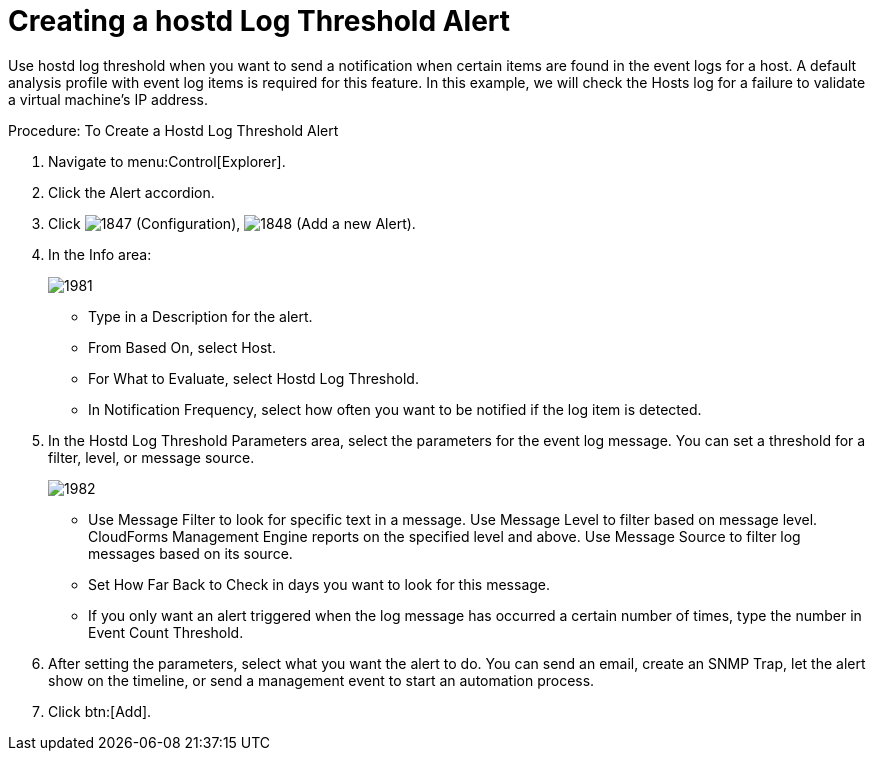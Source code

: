[[_to_create_a_hostd_log_threshold_alert]]
= Creating a hostd Log Threshold Alert

Use hostd log threshold when you want to send a notification when certain items are found in the event logs for a host.
A default analysis profile with event log items is required for this feature.
In this example, we will check the Hosts log for a failure to validate a virtual machine's IP address. 

.Procedure: To Create a Hostd Log Threshold Alert
. Navigate to menu:Control[Explorer]. 
. Click the [label]#Alert# accordion. 
. Click  image:images/1847.png[] ([label]#Configuration#),  image:images/1848.png[] ([label]#Add a new Alert#). 
. In the [label]#Info# area: 
+

image::images/1981.png[]
+
* Type in a [label]#Description# for the alert. 
* From [label]#Based On#, select [label]#Host#. 
* For [label]#What to Evaluate#, select [label]#Hostd Log Threshold#. 
* In [label]#Notification Frequency#, select how often you want to be notified if the log item is detected. 

. In the [label]#Hostd Log Threshold Parameters# area, select the parameters for the event log message.
  You can set a threshold for a filter, level, or message source. 
+

image::images/1982.png[]
+
* Use [label]#Message Filter# to look for specific text in a message.
  Use [label]#Message Level# to filter based on message level.
  CloudForms Management Engine reports on the specified level and above.
  Use [label]#Message Source# to filter log messages based on its source. 
* Set [label]#How Far Back to Check# in days you want to look for this message. 
* If you only want an alert triggered when the log message has occurred a certain number of times, type the number in [label]#Event Count Threshold#. 

. After setting the parameters, select what you want the alert to do.
  You can send an email, create an SNMP Trap, let the alert show on the timeline, or send a management event to start an automation process. 
. Click btn:[Add]. 
